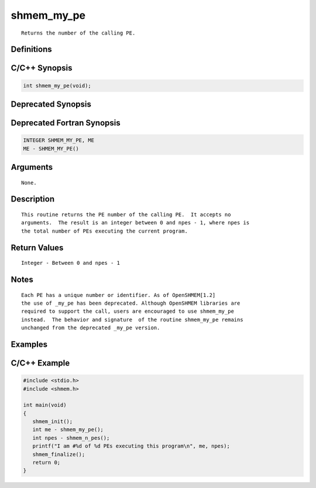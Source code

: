 shmem_my_pe
=======

::

   Returns the number of the calling PE.

Definitions
-----------

C/C++ Synopsis
--------------

.. code:: bash

   int shmem_my_pe(void);

Deprecated Synopsis
-------------------

Deprecated Fortran Synopsis
---------------------------

.. code:: bash

   INTEGER SHMEM_MY_PE, ME
   ME - SHMEM_MY_PE()

Arguments
---------

::

   None.

Description
-----------

::

   This routine returns the PE number of the calling PE.  It accepts no
   arguments.  The result is an integer between 0 and npes - 1, where npes is
   the total number of PEs executing the current program.

Return Values
-------------

::

   Integer - Between 0 and npes - 1

Notes
-----

::

   Each PE has a unique number or identifier. As of OpenSHMEM[1.2]
   the use of _my_pe has been deprecated. Although OpenSHMEM libraries are
   required to support the call, users are encouraged to use shmem_my_pe
   instead.  The behavior and signature  of the routine shmem_my_pe remains
   unchanged from the deprecated _my_pe version.

Examples
--------

C/C++ Example
-------------

.. code:: bash

   #include <stdio.h>
   #include <shmem.h>

   int main(void)
   {
      shmem_init();
      int me - shmem_my_pe();
      int npes - shmem_n_pes();
      printf("I am #%d of %d PEs executing this program\n", me, npes);
      shmem_finalize();
      return 0;
   }
